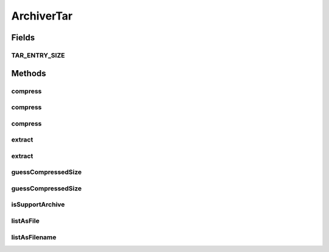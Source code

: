 .. java:import:: hk.hku.cecid.edi.sfrm.util PathHelper

.. java:import:: hk.hku.cecid.piazza.commons.io FileSystem

.. java:import:: java.io BufferedInputStream

.. java:import:: java.io File

.. java:import:: java.io FileInputStream

.. java:import:: java.io FileOutputStream

.. java:import:: java.io IOException

.. java:import:: java.io RandomAccessFile

.. java:import:: java.nio.channels Channels

.. java:import:: java.nio.channels FileChannel

.. java:import:: java.nio.channels WritableByteChannel

.. java:import:: java.util Iterator

.. java:import:: java.util List

.. java:import:: java.util ArrayList

.. java:import:: org.apache.tools.tar TarOutputStream

.. java:import:: org.apache.tools.tar TarEntry

.. java:import:: org.apache.tools.tar TarInputStream

ArchiverTar
===========

.. java:package:: hk.hku.cecid.edi.sfrm.archive
   :noindex:

.. java:type:: public class ArchiverTar extends ArchiverNULL

   :author: Patrick Yip

Fields
------
TAR_ENTRY_SIZE
^^^^^^^^^^^^^^

.. java:field:: public static int TAR_ENTRY_SIZE
   :outertype: ArchiverTar

Methods
-------
compress
^^^^^^^^

.. java:method:: public boolean compress(List<File> src, File dest, boolean includeItself) throws IOException
   :outertype: ArchiverTar

compress
^^^^^^^^

.. java:method:: public boolean compress(File src, File dest, boolean includeItself) throws IOException
   :outertype: ArchiverTar

   Compress the \ ``src``\  to \ ``dest``\  in the archive form. If the \ ``src``\  is a file, then the resulting archive contains only that file. If the \ ``src``\  is a directory, then the resulting archive contains all files (recursively) in the
   src. The \ ``src``\  file sets will be archived to TAR format which is comes from Apache Ant Tools Tar. For more details, read \ `Apache Ant Tool Tar <http://www.jajakarta.org/ant/ant-1.6.1/docs/mix/manual/api/>`_\

   :param src: The source of the file(s) to be archive.
   :param dest: The destination of the arhived file.
   :param includeItself: the source directory includes in the archive if it is true, vice versa.
   :throws IOException: if any kind of I/O Erros
   :return: true if the operations run successfully.

   **See also:** :java:ref:`hk.hku.cecid.edi.sfrm.archive.Archiver.compress(File,File,boolean)`

compress
^^^^^^^^

.. java:method:: public boolean compress(FileSystem src, File dest) throws IOException
   :outertype: ArchiverTar

extract
^^^^^^^

.. java:method:: public boolean extract(File archive, File dest) throws IOException
   :outertype: ArchiverTar

   Extract the \ ``archive``\  to the \ ``dest``\  directory.

   :param archive: The archive to be extract.
   :param dest: The destination directory extract to.
   :throws IOException: Any kind of I/O Errors.
   :throws IllegalArgumentException: If the \ ``dest``\  is not a directory.
   :return: true if the operations run successfully.

extract
^^^^^^^

.. java:method:: public boolean extract(File archive, FileSystem dest) throws IOException
   :outertype: ArchiverTar

   Extract the \ ``archive``\  to the \ ``dest``\  directory.

   :param archive: The archive to be extract.
   :param dest: The destination directory extract to.
   :throws IOException: Any kind of I/O Errors.
   :return: true if the operations run successfully.

guessCompressedSize
^^^^^^^^^^^^^^^^^^^

.. java:method:: public long guessCompressedSize(File src) throws IOException
   :outertype: ArchiverTar

   Guess how big is the compressed file without compressing actually. The algorithm of guessing the tar size as follow: For each of file Each header size is TAR_ENTRY_SIZE bytes, and for the data content block. It use TAR_ENTRY_SIZE as a block of data. If for last block of data is not TAR_ENTRY_SIZE, then the rest will padding with the empty bytes. Such that the final guessed size is ceil((file_length/TAR_ENTRY_SIZE)+1)*TAR_ENTRY_SIZE. More details of tar file format can found from \ `this <http://en.wikipedia.org/wiki/Tarball>`_\ .

   :param src: The source of the file(s) to be archive.
   :throws NullPointerException: if the \ ``src``\  is null.
   :throws IOException: if one of the file in the folders does not exist in some reason.
   :return: guessed file size in byte

guessCompressedSize
^^^^^^^^^^^^^^^^^^^

.. java:method:: public long guessCompressedSize(FileSystem src) throws IOException
   :outertype: ArchiverTar

isSupportArchive
^^^^^^^^^^^^^^^^

.. java:method:: public boolean isSupportArchive(File archive)
   :outertype: ArchiverTar

listAsFile
^^^^^^^^^^

.. java:method:: public List listAsFile(File archive) throws IOException
   :outertype: ArchiverTar

   List the files inside the \ ``archive``\ . This operation is quite slow and pending to optimize.

   :param archive: The archive to be listed.
   :return: A list of java.io.File object that represents each entry in the archive.

listAsFilename
^^^^^^^^^^^^^^

.. java:method:: public List listAsFilename(File archive) throws IOException
   :outertype: ArchiverTar

   List the files inside the \ ``archive``\ .

   :param archive: The archive to be listed.
   :return: A list of String objects that represents the filename of each entry in the archive.

